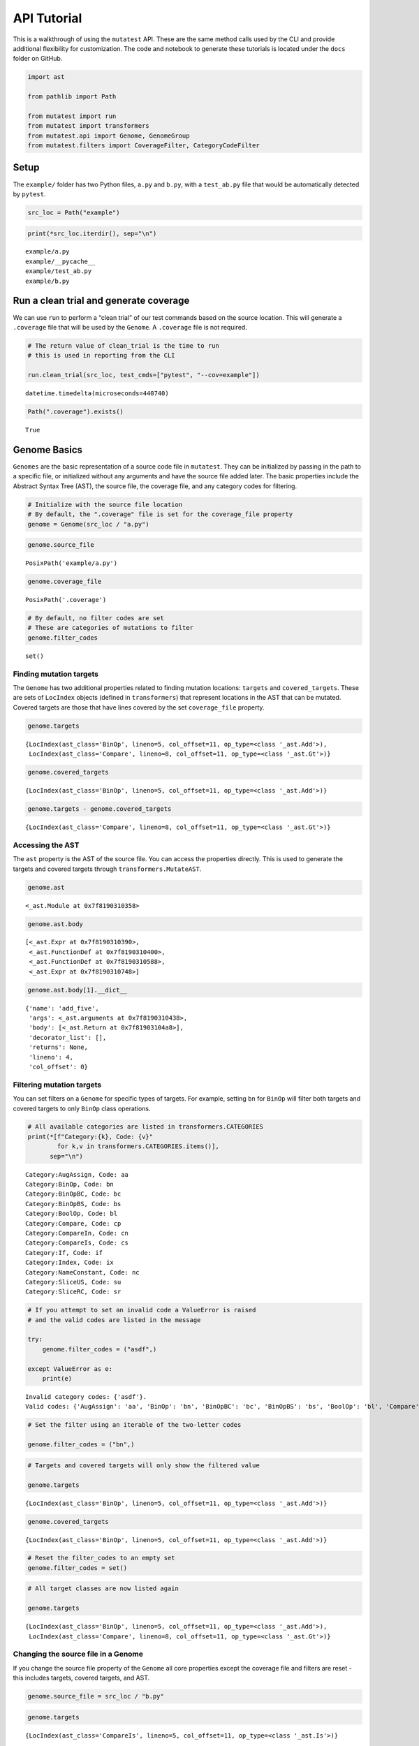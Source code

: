 .. _API Tutorial:

API Tutorial
============

This is a walkthrough of using the ``mutatest`` API. These are the same
method calls used by the CLI and provide additional flexibility for
customization. The code and notebook to generate these tutorials is
located under the ``docs`` folder on GitHub.

.. code:: ipython3

    import ast

    from pathlib import Path

    from mutatest import run
    from mutatest import transformers
    from mutatest.api import Genome, GenomeGroup
    from mutatest.filters import CoverageFilter, CategoryCodeFilter

Setup
-----

The ``example/`` folder has two Python files, ``a.py`` and ``b.py``,
with a ``test_ab.py`` file that would be automatically detected by
``pytest``.

.. code:: ipython3

    src_loc = Path("example")

.. code:: ipython3

    print(*src_loc.iterdir(), sep="\n")


.. parsed-literal::

    example/a.py
    example/__pycache__
    example/test_ab.py
    example/b.py


Run a clean trial and generate coverage
---------------------------------------

We can use ``run`` to perform a “clean trial” of our test commands based
on the source location. This will generate a ``.coverage`` file that
will be used by the ``Genome``. A ``.coverage`` file is not required.

.. code:: ipython3

    # The return value of clean_trial is the time to run
    # this is used in reporting from the CLI

    run.clean_trial(src_loc, test_cmds=["pytest", "--cov=example"])




.. parsed-literal::

    datetime.timedelta(microseconds=440740)



.. code:: ipython3

    Path(".coverage").exists()




.. parsed-literal::

    True



Genome Basics
-------------

``Genomes`` are the basic representation of a source code file in
``mutatest``. They can be initialized by passing in the path to a
specific file, or initialized without any arguments and have the source
file added later. The basic properties include the Abstract Syntax Tree
(AST), the source file, the coverage file, and any category codes for
filtering.

.. code:: ipython3

    # Initialize with the source file location
    # By default, the ".coverage" file is set for the coverage_file property
    genome = Genome(src_loc / "a.py")

.. code:: ipython3

    genome.source_file




.. parsed-literal::

    PosixPath('example/a.py')



.. code:: ipython3

    genome.coverage_file




.. parsed-literal::

    PosixPath('.coverage')



.. code:: ipython3

    # By default, no filter codes are set
    # These are categories of mutations to filter
    genome.filter_codes




.. parsed-literal::

    set()



Finding mutation targets
~~~~~~~~~~~~~~~~~~~~~~~~

The ``Genome`` has two additional properties related to finding mutation
locations: ``targets`` and ``covered_targets``. These are sets of
``LocIndex`` objects (defined in ``transformers``) that represent
locations in the AST that can be mutated. Covered targets are those that
have lines covered by the set ``coverage_file`` property.

.. code:: ipython3

    genome.targets




.. parsed-literal::

    {LocIndex(ast_class='BinOp', lineno=5, col_offset=11, op_type=<class '_ast.Add'>),
     LocIndex(ast_class='Compare', lineno=8, col_offset=11, op_type=<class '_ast.Gt'>)}



.. code:: ipython3

    genome.covered_targets




.. parsed-literal::

    {LocIndex(ast_class='BinOp', lineno=5, col_offset=11, op_type=<class '_ast.Add'>)}



.. code:: ipython3

    genome.targets - genome.covered_targets




.. parsed-literal::

    {LocIndex(ast_class='Compare', lineno=8, col_offset=11, op_type=<class '_ast.Gt'>)}



Accessing the AST
~~~~~~~~~~~~~~~~~

The ``ast`` property is the AST of the source file. You can access the
properties directly. This is used to generate the targets and covered
targets through ``transformers.MutateAST``.

.. code:: ipython3

    genome.ast




.. parsed-literal::

    <_ast.Module at 0x7f8190310358>



.. code:: ipython3

    genome.ast.body




.. parsed-literal::

    [<_ast.Expr at 0x7f8190310390>,
     <_ast.FunctionDef at 0x7f8190310400>,
     <_ast.FunctionDef at 0x7f8190310588>,
     <_ast.Expr at 0x7f8190310748>]



.. code:: ipython3

    genome.ast.body[1].__dict__




.. parsed-literal::

    {'name': 'add_five',
     'args': <_ast.arguments at 0x7f8190310438>,
     'body': [<_ast.Return at 0x7f81903104a8>],
     'decorator_list': [],
     'returns': None,
     'lineno': 4,
     'col_offset': 0}



Filtering mutation targets
~~~~~~~~~~~~~~~~~~~~~~~~~~

You can set filters on a ``Genome`` for specific types of targets. For
example, setting ``bn`` for ``BinOp`` will filter both targets and
covered targets to only ``BinOp`` class operations.

.. code:: ipython3

    # All available categories are listed in transformers.CATEGORIES
    print(*[f"Category:{k}, Code: {v}"
            for k,v in transformers.CATEGORIES.items()],
          sep="\n")


.. parsed-literal::

    Category:AugAssign, Code: aa
    Category:BinOp, Code: bn
    Category:BinOpBC, Code: bc
    Category:BinOpBS, Code: bs
    Category:BoolOp, Code: bl
    Category:Compare, Code: cp
    Category:CompareIn, Code: cn
    Category:CompareIs, Code: cs
    Category:If, Code: if
    Category:Index, Code: ix
    Category:NameConstant, Code: nc
    Category:SliceUS, Code: su
    Category:SliceRC, Code: sr


.. code:: ipython3

    # If you attempt to set an invalid code a ValueError is raised
    # and the valid codes are listed in the message

    try:
        genome.filter_codes = ("asdf",)

    except ValueError as e:
        print(e)


.. parsed-literal::

    Invalid category codes: {'asdf'}.
    Valid codes: {'AugAssign': 'aa', 'BinOp': 'bn', 'BinOpBC': 'bc', 'BinOpBS': 'bs', 'BoolOp': 'bl', 'Compare': 'cp', 'CompareIn': 'cn', 'CompareIs': 'cs', 'If': 'if', 'Index': 'ix', 'NameConstant': 'nc', 'SliceUS': 'su', 'SliceRC': 'sr'}


.. code:: ipython3

    # Set the filter using an iterable of the two-letter codes

    genome.filter_codes = ("bn",)

.. code:: ipython3

    # Targets and covered targets will only show the filtered value

    genome.targets




.. parsed-literal::

    {LocIndex(ast_class='BinOp', lineno=5, col_offset=11, op_type=<class '_ast.Add'>)}



.. code:: ipython3

    genome.covered_targets




.. parsed-literal::

    {LocIndex(ast_class='BinOp', lineno=5, col_offset=11, op_type=<class '_ast.Add'>)}



.. code:: ipython3

    # Reset the filter_codes to an empty set
    genome.filter_codes = set()

.. code:: ipython3

    # All target classes are now listed again

    genome.targets




.. parsed-literal::

    {LocIndex(ast_class='BinOp', lineno=5, col_offset=11, op_type=<class '_ast.Add'>),
     LocIndex(ast_class='Compare', lineno=8, col_offset=11, op_type=<class '_ast.Gt'>)}



Changing the source file in a Genome
~~~~~~~~~~~~~~~~~~~~~~~~~~~~~~~~~~~~

If you change the source file property of the ``Genome`` all core
properties except the coverage file and filters are reset - this
includes targets, covered targets, and AST.

.. code:: ipython3

    genome.source_file = src_loc / "b.py"

.. code:: ipython3

    genome.targets




.. parsed-literal::

    {LocIndex(ast_class='CompareIs', lineno=5, col_offset=11, op_type=<class '_ast.Is'>)}



.. code:: ipython3

    genome.covered_targets




.. parsed-literal::

    {LocIndex(ast_class='BinOp', lineno=5, col_offset=11, op_type=<class '_ast.Add'>)}
